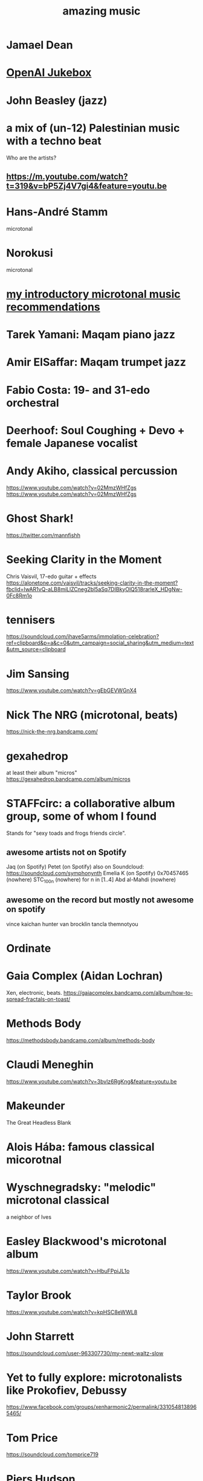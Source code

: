 :PROPERTIES:
:ID:       f927cc31-1266-4352-978a-b0e00fb806a8
:END:
#+title: amazing music
* Jamael Dean
* [[id:7bde5646-14eb-4dce-a2d1-0d44804b737a][OpenAI Jukebox]]
* John Beasley (jazz)
* a mix of (un-12) Palestinian music with a techno beat
  Who are the artists?
** https://m.youtube.com/watch?t=319&v=bP5Zj4V7gi4&feature=youtu.be
* Hans-André Stamm
  microtonal
* Norokusi
  microtonal
* [[id:339f3f3a-49c2-4dfd-a66c-de482ccec92a][my introductory microtonal music recommendations]]
* Tarek Yamani: Maqam piano jazz
* Amir ElSaffar: Maqam trumpet jazz
* Fabio Costa: 19- and 31-edo orchestral
* Deerhoof: Soul Coughing + Devo + female Japanese vocalist
* Andy Akiho, classical percussion
  https://www.youtube.com/watch?v=02MmzWHfZgs
  https://www.youtube.com/watch?v=02MmzWHfZgs
* Ghost Shark!
  https://twitter.com/mannfishh
* Seeking Clarity in the Moment
  Chris Vaisvil, 17-edo guitar + effects
  https://alonetone.com/vaisvil/tracks/seeking-clarity-in-the-moment?fbclid=IwAR1vQ-aLB8miLlZCneg2bl5aSq7DIBkyOlQ518rarleX_HDgNw-0Fc8Rm1o
* tennisers
  https://soundcloud.com/ihave5arms/immolation-celebration?ref=clipboard&p=a&c=0&utm_campaign=social_sharing&utm_medium=text&utm_source=clipboard
* Jim Sansing
  https://www.youtube.com/watch?v=gEbGEVWGnX4
* Nick The NRG (microtonal, beats)
  https://nick-the-nrg.bandcamp.com/
* gexahedrop
  at least their album "micros"
  https://gexahedrop.bandcamp.com/album/micros
* *STAFFcirc*: a collaborative album group, some of whom I found
  Stands for "sexy toads and frogs friends circle".
** awesome artists not on Spotify
   Jaq (on Spotify)
   Petet (on Spotify)
     also on Soundcloud: https://soundcloud.com/symphonynth
   Emelia K (on Spotify)
   0x70457465 (nowhere)
   STC_100n (nowhere)
     for n in [1..4]
   Abd al-Mahdi (nowhere)
** awesome on the record but mostly not awesome on spotify
   vince kaichan
   hunter van brocklin
   tancla
   themnotyou
* Ordinate
* Gaia Complex (Aidan Lochran)
Xen, electronic, beats.
https://gaiacomplex.bandcamp.com/album/how-to-spread-fractals-on-toast/
* Methods Body
https://methodsbody.bandcamp.com/album/methods-body
* Claudi Meneghin
https://www.youtube.com/watch?v=3bvlz6RgKng&feature=youtu.be
* Makeunder
The Great Headless Blank
* Alois Hába: famous classical micorotnal
* Wyschnegradsky: "melodic" microtonal classical
a neighbor of Ives
* Easley Blackwood's microtonal album
https://www.youtube.com/watch?v=HbuFPpiJL1o
* Taylor Brook
https://www.youtube.com/watch?v=kpHSC8eWWL8
* John Starrett
https://soundcloud.com/user-963307730/my-newt-waltz-slow
* Yet to fully explore: microtonalists like Prokofiev, Debussy
https://www.facebook.com/groups/xenharmonic2/permalink/3310548138965465/
* Tom Price
https://soundcloud.com/tomprice719
* Piers Hudson
https://soundcloud.com/piershudsoncomposer
* Antoine Beaudet
https://soundcloud.com/jollybard
* Stephen Weigel's emoji-titled album
"Postmodern EDM". Unbelievably awesome.
https://xenharmonicgod.bandcamp.com/album/
* H.Wakabayashi Microtonal
is a youtube channel, maybe more
* Rami Olsen
* syzygwa (Jon Lervold)
https://syzygywa.bandcamp.com
jonlervold.com
* Chico Buarque (artist), Construção (song)
funky Brazillian film music
* Cryptic Ruse - Chains of Smoke
  microtonal metal album
* Jute Gyte - Ovini
microtonal metal album
* Zach Curley 333, on bandcamp
just-intoed and odd-edo guitar music
https://zachcurley333.bandcamp.com/
* Microwave 64, on bandcamp
https://microwave64.bandcamp.com/album/microwave?fbclid=IwAR2QZwmXgX0TTDTlIvLiSGlD-CIF412jDsxeAN8-kOZC_Vq6y4CoFcDs4oM
* Elaine Walker / ZIA
https://ziaspace.bandcamp.com/
* Zhea Erose
https://zheaerosemusic.bandcamp.com/track/sola
* Adam Hochstatter, film music
* Aaron Krister Johnson
** Setiesque (46 edo)
   https://aaronkristerjohnson.bandcamp.com/track/satiesque
* Big Brazillian Disaster
https://selonetlabel.bandcamp.com/album/the-big-brazilian-disaster?fbclid=IwAR0OtfmJ4yEn1lDoFcXYVPYxSGNLz6OBQ8U70idLmLo4b3pqSC657UdqJnM
